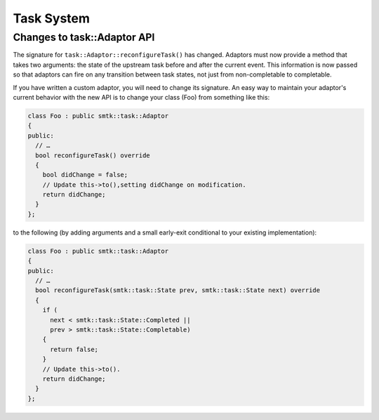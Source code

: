 Task System
-----------


Changes to task::Adaptor API
~~~~~~~~~~~~~~~~~~~~~~~~~~~~

The signature for ``task::Adaptor::reconfigureTask()`` has changed.
Adaptors must now provide a method that takes two arguments:
the state of the upstream task before and after the current event.
This information is now passed so that adaptors can fire on any
transition between task states, not just from non-completable to completable.

If you have written a custom adaptor, you will need to change its
signature. An easy way to maintain your adaptor's current behavior
with the new API is to change your class (Foo) from something like this:

.. code:: cpp

   class Foo : public smtk::task::Adaptor
   {
   public:
     // …
     bool reconfigureTask() override
     {
       bool didChange = false;
       // Update this->to(),setting didChange on modification.
       return didChange;
     }
   };

to the following (by adding arguments and a small early-exit conditional
to your existing implementation):

.. code:: cpp

   class Foo : public smtk::task::Adaptor
   {
   public:
     // …
     bool reconfigureTask(smtk::task::State prev, smtk::task::State next) override
     {
       if (
         next < smtk::task::State::Completed ||
         prev > smtk::task::State::Completable)
       {
         return false;
       }
       // Update this->to().
       return didChange;
     }
   };
